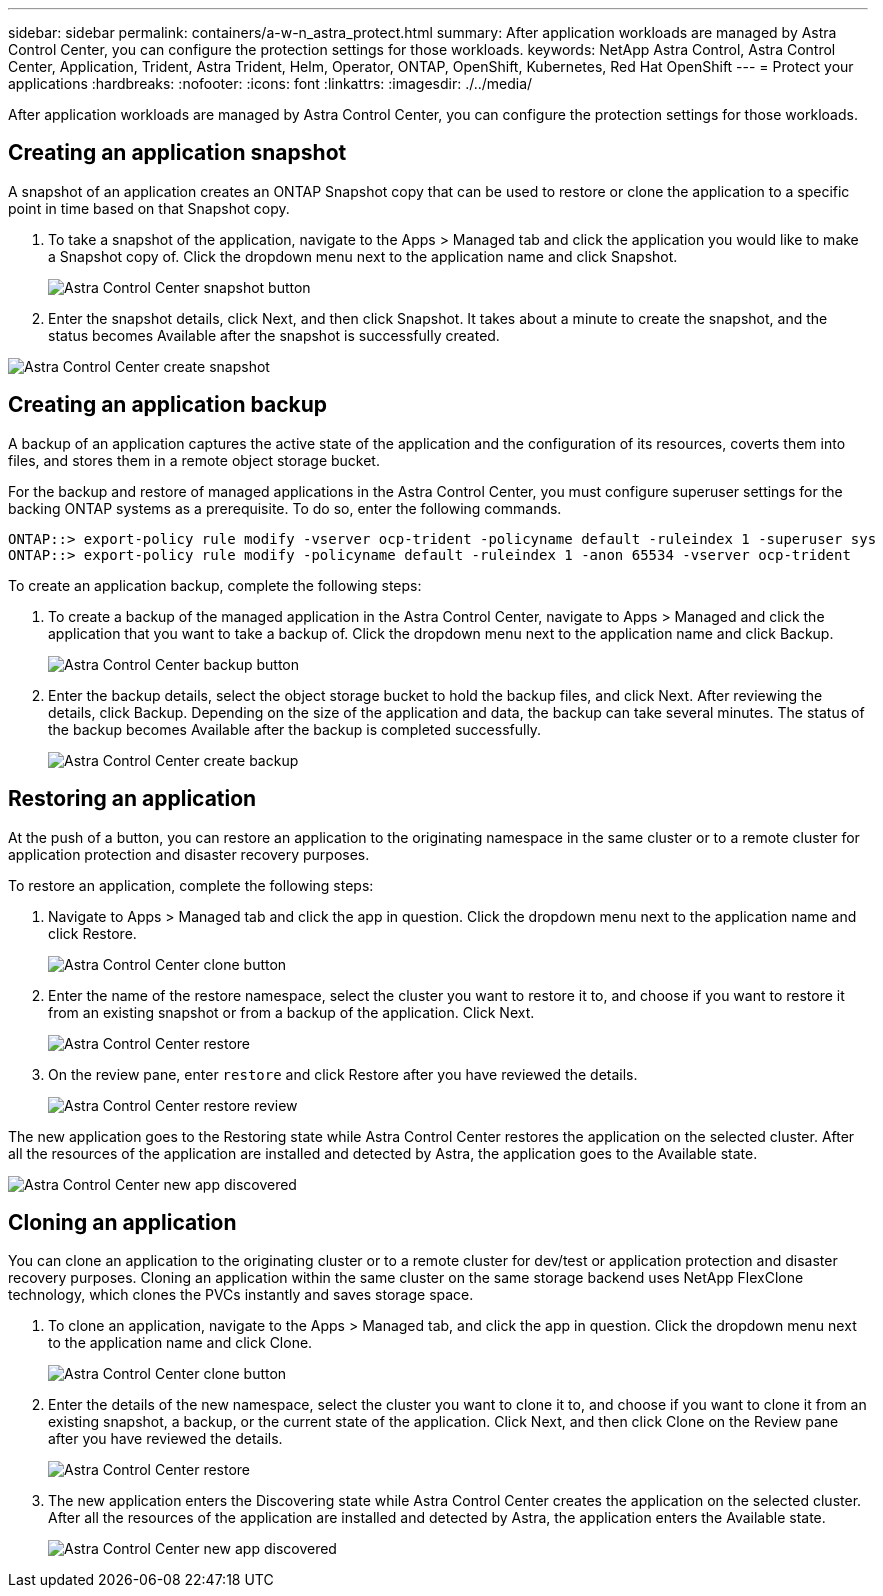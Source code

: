 ---
sidebar: sidebar
permalink: containers/a-w-n_astra_protect.html
summary: After application workloads are managed by Astra Control Center, you can configure the protection settings for those workloads.
keywords: NetApp Astra Control, Astra Control Center, Application, Trident, Astra Trident, Helm, Operator, ONTAP, OpenShift, Kubernetes, Red Hat OpenShift
---
= Protect your applications
:hardbreaks:
:nofooter:
:icons: font
:linkattrs:
:imagesdir: ./../media/

[.lead]
After application workloads are managed by Astra Control Center, you can configure the protection settings for those workloads.

== Creating an application snapshot

A snapshot of an application creates an ONTAP Snapshot copy that can be used to restore or clone the application to a specific point in time based on that Snapshot copy.

.	To take a snapshot of the application, navigate to the Apps > Managed tab and click the application you would like to make a Snapshot copy of. Click the dropdown menu next to the application name and click Snapshot.
+
image:redhat_openshift_image130.jpg[Astra Control Center snapshot button]

. Enter the snapshot details, click Next, and then click Snapshot. It takes about a minute to create the snapshot, and the status becomes Available after the snapshot is successfully created.

image:redhat_openshift_image131.jpg[Astra Control Center create snapshot]

== Creating an application backup

A backup of an application captures the active state of the application and the configuration of its resources, coverts them into files, and stores them in a remote object storage bucket.

For the backup and restore of managed applications in the Astra Control Center, you must configure superuser settings for the backing ONTAP systems as a prerequisite. To do so, enter the following commands.

----
ONTAP::> export-policy rule modify -vserver ocp-trident -policyname default -ruleindex 1 -superuser sys
ONTAP::> export-policy rule modify -policyname default -ruleindex 1 -anon 65534 -vserver ocp-trident
----
To create an application backup, complete the following steps:

.	To create a backup of the managed application in the Astra Control Center, navigate to Apps > Managed and click the application that you want to take a backup of. Click the dropdown menu next to the application name and click Backup.
+
image:redhat_openshift_image132.jpg[Astra Control Center backup button]

. Enter the backup details, select the object storage bucket to hold the backup files, and click Next. After reviewing the details, click Backup. Depending on the size of the application and data, the backup can take several minutes. The status of the backup becomes Available after the backup is completed successfully.
+
image:redhat_openshift_image133.jpg[Astra Control Center create backup]

== Restoring an application

At the push of a button, you can restore an application to the originating namespace in the same cluster or to a remote cluster for application protection and disaster recovery purposes.

To restore an application, complete the following steps:

. Navigate to Apps > Managed tab and click the app in question. Click the dropdown menu next to the application name and click Restore.
+
image:redhat_openshift_image134.jpg[Astra Control Center clone button]

. Enter the name of the restore namespace, select the cluster you want to restore it to, and choose if you want to restore it from an existing snapshot or from a backup of the application. Click Next.
+
image:redhat_openshift_image135.jpg[Astra Control Center restore]

. On the review pane, enter `restore` and click Restore after you have reviewed the details.
+
image:redhat_openshift_image136.jpg[Astra Control Center restore review]

The new application goes to the Restoring state while Astra Control Center restores the application on the selected cluster. After all the resources of the application are installed and detected by Astra, the application goes to the Available state.

image:redhat_openshift_image137.jpg[Astra Control Center new app discovered]

== Cloning an application

You can clone an application to the originating cluster or to a remote cluster for dev/test or application protection and disaster recovery purposes. Cloning an application within the same cluster on the same storage backend uses NetApp FlexClone technology, which clones the PVCs instantly and saves storage space.

.	To clone an application, navigate to the Apps > Managed tab, and click the app in question. Click the dropdown menu next to the application name and click Clone.
+
image:redhat_openshift_image138.jpg[Astra Control Center clone button]

. Enter the details of the new namespace, select the cluster you want to clone it to, and choose if you want to clone it from an existing snapshot, a backup, or the current state of the application. Click Next, and then click Clone on the Review pane after you have reviewed the details.
+
image:redhat_openshift_image139.jpg[Astra Control Center restore]

. The new application enters the Discovering state while Astra Control Center creates the application on the selected cluster. After all the resources of the application are installed and detected by Astra, the application enters the Available state.
+
image:redhat_openshift_image140.jpg[Astra Control Center new app discovered]
